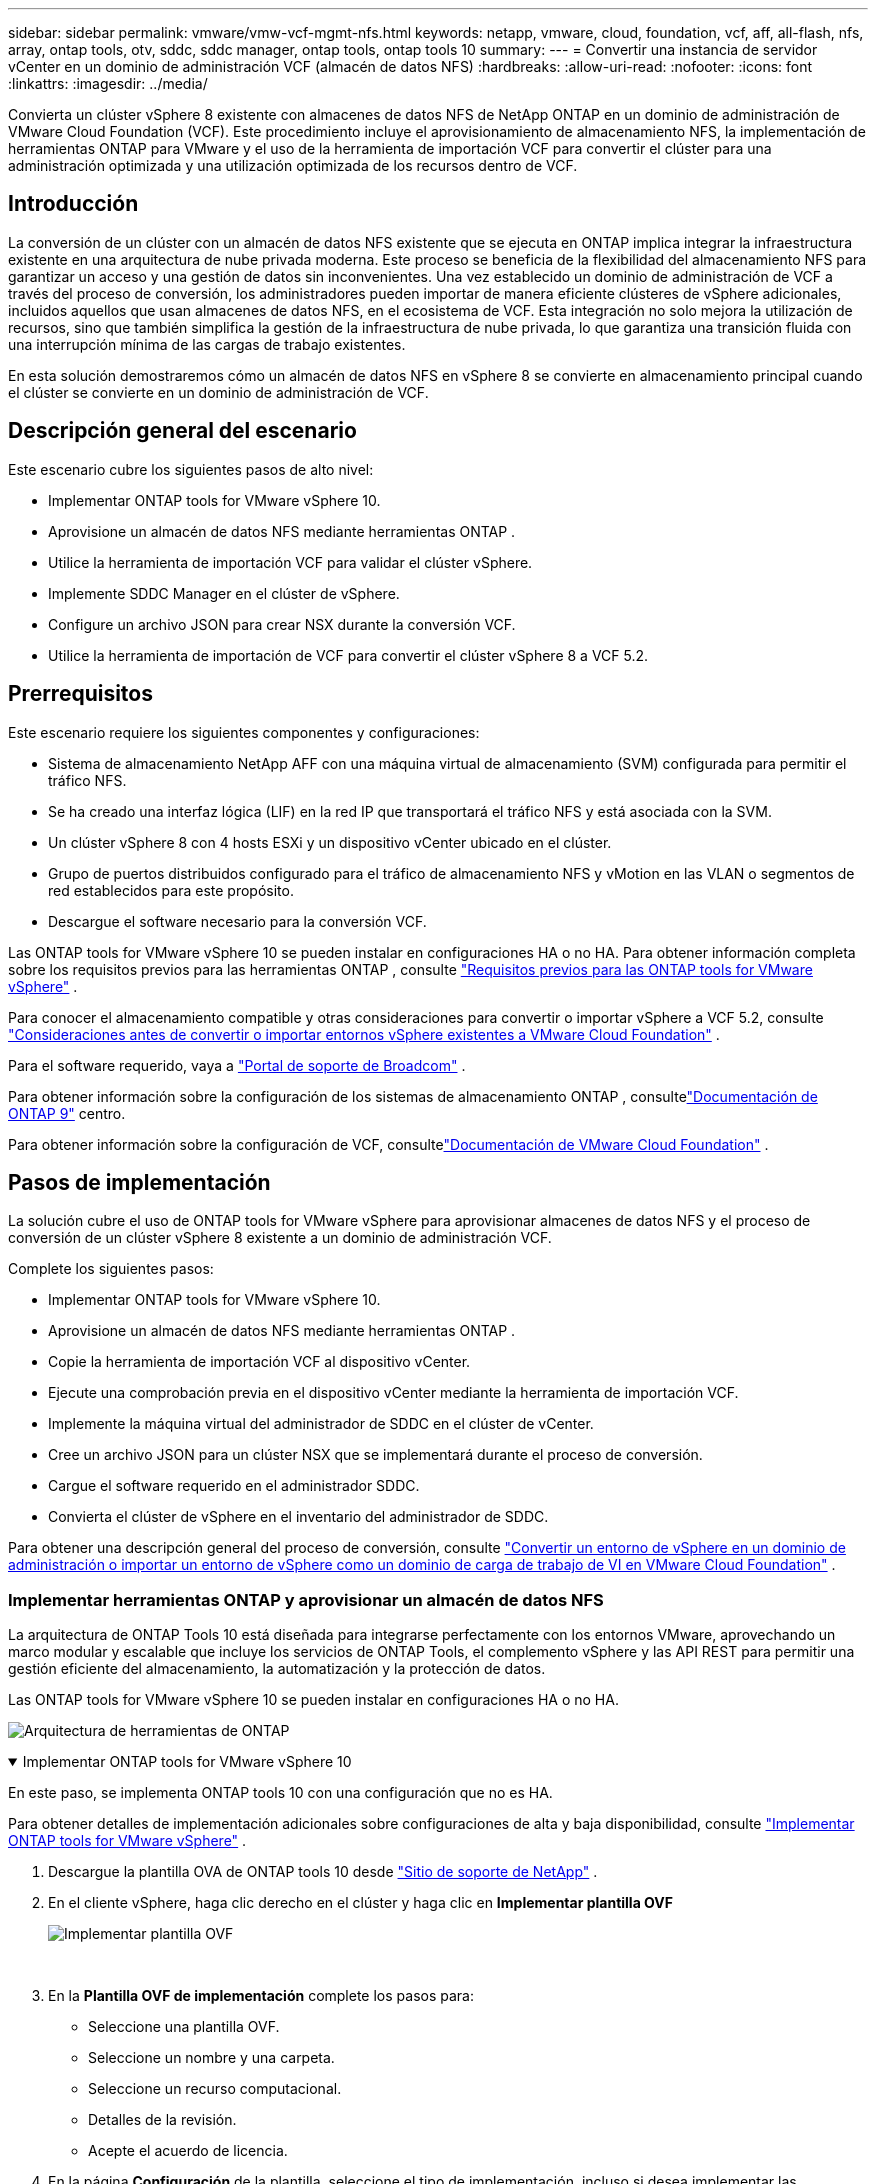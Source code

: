 ---
sidebar: sidebar 
permalink: vmware/vmw-vcf-mgmt-nfs.html 
keywords: netapp, vmware, cloud, foundation, vcf, aff, all-flash, nfs, array, ontap tools, otv, sddc, sddc manager, ontap tools, ontap tools 10 
summary:  
---
= Convertir una instancia de servidor vCenter en un dominio de administración VCF (almacén de datos NFS)
:hardbreaks:
:allow-uri-read: 
:nofooter: 
:icons: font
:linkattrs: 
:imagesdir: ../media/


[role="lead"]
Convierta un clúster vSphere 8 existente con almacenes de datos NFS de NetApp ONTAP en un dominio de administración de VMware Cloud Foundation (VCF).  Este procedimiento incluye el aprovisionamiento de almacenamiento NFS, la implementación de herramientas ONTAP para VMware y el uso de la herramienta de importación VCF para convertir el clúster para una administración optimizada y una utilización optimizada de los recursos dentro de VCF.



== Introducción

La conversión de un clúster con un almacén de datos NFS existente que se ejecuta en ONTAP implica integrar la infraestructura existente en una arquitectura de nube privada moderna.  Este proceso se beneficia de la flexibilidad del almacenamiento NFS para garantizar un acceso y una gestión de datos sin inconvenientes.  Una vez establecido un dominio de administración de VCF a través del proceso de conversión, los administradores pueden importar de manera eficiente clústeres de vSphere adicionales, incluidos aquellos que usan almacenes de datos NFS, en el ecosistema de VCF.  Esta integración no solo mejora la utilización de recursos, sino que también simplifica la gestión de la infraestructura de nube privada, lo que garantiza una transición fluida con una interrupción mínima de las cargas de trabajo existentes.

En esta solución demostraremos cómo un almacén de datos NFS en vSphere 8 se convierte en almacenamiento principal cuando el clúster se convierte en un dominio de administración de VCF.



== Descripción general del escenario

Este escenario cubre los siguientes pasos de alto nivel:

* Implementar ONTAP tools for VMware vSphere 10.
* Aprovisione un almacén de datos NFS mediante herramientas ONTAP .
* Utilice la herramienta de importación VCF para validar el clúster vSphere.
* Implemente SDDC Manager en el clúster de vSphere.
* Configure un archivo JSON para crear NSX durante la conversión VCF.
* Utilice la herramienta de importación de VCF para convertir el clúster vSphere 8 a VCF 5.2.




== Prerrequisitos

Este escenario requiere los siguientes componentes y configuraciones:

* Sistema de almacenamiento NetApp AFF con una máquina virtual de almacenamiento (SVM) configurada para permitir el tráfico NFS.
* Se ha creado una interfaz lógica (LIF) en la red IP que transportará el tráfico NFS y está asociada con la SVM.
* Un clúster vSphere 8 con 4 hosts ESXi y un dispositivo vCenter ubicado en el clúster.
* Grupo de puertos distribuidos configurado para el tráfico de almacenamiento NFS y vMotion en las VLAN o segmentos de red establecidos para este propósito.
* Descargue el software necesario para la conversión VCF.


Las ONTAP tools for VMware vSphere 10 se pueden instalar en configuraciones HA o no HA.  Para obtener información completa sobre los requisitos previos para las herramientas ONTAP , consulte https://docs.netapp.com/us-en/ontap-tools-vmware-vsphere-10/deploy/prerequisites.html#system-requirements["Requisitos previos para las ONTAP tools for VMware vSphere"] .

Para conocer el almacenamiento compatible y otras consideraciones para convertir o importar vSphere a VCF 5.2, consulte https://techdocs.broadcom.com/fr/fr/vmware-cis/vcf/vcf-5-2-and-earlier/5-2/considerations-before-converting-or-importing-existing-vsphere-environments-into-vcf.html["Consideraciones antes de convertir o importar entornos vSphere existentes a VMware Cloud Foundation"] .

Para el software requerido, vaya a https://support.broadcom.com/["Portal de soporte de Broadcom"] .

Para obtener información sobre la configuración de los sistemas de almacenamiento ONTAP , consultelink:https://docs.netapp.com/us-en/ontap["Documentación de ONTAP 9"] centro.

Para obtener información sobre la configuración de VCF, consultelink:https://techdocs.broadcom.com/us/en/vmware-cis/vcf.html["Documentación de VMware Cloud Foundation"] .



== Pasos de implementación

La solución cubre el uso de ONTAP tools for VMware vSphere para aprovisionar almacenes de datos NFS y el proceso de conversión de un clúster vSphere 8 existente a un dominio de administración VCF.

Complete los siguientes pasos:

* Implementar ONTAP tools for VMware vSphere 10.
* Aprovisione un almacén de datos NFS mediante herramientas ONTAP .
* Copie la herramienta de importación VCF al dispositivo vCenter.
* Ejecute una comprobación previa en el dispositivo vCenter mediante la herramienta de importación VCF.
* Implemente la máquina virtual del administrador de SDDC en el clúster de vCenter.
* Cree un archivo JSON para un clúster NSX que se implementará durante el proceso de conversión.
* Cargue el software requerido en el administrador SDDC.
* Convierta el clúster de vSphere en el inventario del administrador de SDDC.


Para obtener una descripción general del proceso de conversión, consulte https://techdocs.broadcom.com/us/en/vmware-cis/vcf/vcf-5-2-and-earlier/5-2/map-for-administering-vcf-5-2/importing-existing-vsphere-environments-admin/convert-or-import-a-vsphere-environment-into-vmware-cloud-foundation-admin.html["Convertir un entorno de vSphere en un dominio de administración o importar un entorno de vSphere como un dominio de carga de trabajo de VI en VMware Cloud Foundation"] .



=== Implementar herramientas ONTAP y aprovisionar un almacén de datos NFS

La arquitectura de ONTAP Tools 10 está diseñada para integrarse perfectamente con los entornos VMware, aprovechando un marco modular y escalable que incluye los servicios de ONTAP Tools, el complemento vSphere y las API REST para permitir una gestión eficiente del almacenamiento, la automatización y la protección de datos.

Las ONTAP tools for VMware vSphere 10 se pueden instalar en configuraciones HA o no HA.

image:vmware-vcf-import-nfs-010.png["Arquitectura de herramientas de ONTAP"]

.Implementar ONTAP tools for VMware vSphere 10
[%collapsible%open]
====
En este paso, se implementa ONTAP tools 10 con una configuración que no es HA.

Para obtener detalles de implementación adicionales sobre configuraciones de alta y baja disponibilidad, consulte https://docs.netapp.com/us-en/ontap-tools-vmware-vsphere-10/deploy/ontap-tools-deployment.html["Implementar ONTAP tools for VMware vSphere"] .

. Descargue la plantilla OVA de ONTAP tools 10 desde https://mysupport.netapp.com/site/["Sitio de soporte de NetApp"] .
. En el cliente vSphere, haga clic derecho en el clúster y haga clic en *Implementar plantilla OVF*
+
image:vmware-vcf-import-nfs-001.png["Implementar plantilla OVF"]

+
{nbsp}

. En la *Plantilla OVF de implementación* complete los pasos para:
+
** Seleccione una plantilla OVF.
** Seleccione un nombre y una carpeta.
** Seleccione un recurso computacional.
** Detalles de la revisión.
** Acepte el acuerdo de licencia.


. En la página *Configuración* de la plantilla, seleccione el tipo de implementación, incluso si desea implementar las herramientas ONTAP en una configuración de alta disponibilidad. Haga clic en *Siguiente* para continuar.
+
image:vmware-vcf-import-nfs-002.png["configuración - tipo de implementación"]

+
{nbsp}

. En la página *Seleccionar almacenamiento* elija el almacén de datos en el que desea instalar la máquina virtual y haga clic en *Siguiente*.
. Seleccione la red en la que se comunicará la máquina virtual de herramientas ONTAP . Haga clic en *Siguiente* para continuar.
. En la ventana "Personalizar plantilla", complete toda la información requerida.
+
** Nombre de usuario y contraseña de la aplicación
** Elija si desea habilitar ASUP (soporte automático), incluida una URL de proxy.
** Nombre de usuario y contraseña del administrador.
** Servidores NTP.
** Nombre de usuario y contraseña de mantenimiento (cuenta de mantenimiento utilizada en la consola).
** Proporcione las direcciones IP necesarias para la configuración de implementación.
** Proporciona toda la información de red para la configuración del nodo.
+
image:vmware-vcf-import-nfs-003.png["Personalizar plantilla"]

+
{nbsp}



. Por último, haga clic en *Siguiente* para continuar y luego en *Finalizar* para comenzar la implementación.


====
.Configurar las herramientas de ONTAP
[%collapsible%open]
====
Una vez instalada y encendida la máquina virtual de herramientas ONTAP , será necesaria alguna configuración básica, como agregar servidores vCenter y sistemas de almacenamiento ONTAP para administrar.  Consulte la documentación en https://docs.netapp.com/us-en/ontap-tools-vmware-vsphere-10/index.html["Documentación de ONTAP tools for VMware vSphere"] para obtener información detallada.

. Referirse a https://docs.netapp.com/us-en/ontap-tools-vmware-vsphere-10/configure/add-vcenter.html["Agregar instancias de vCenter"] para configurar las instancias de vCenter que se administrarán con herramientas ONTAP .
. Para agregar un sistema de almacenamiento ONTAP , inicie sesión en el cliente vSphere y navegue hasta el menú principal a la izquierda.  Haga clic en *Herramientas de NetApp ONTAP * para iniciar la interfaz de usuario.
+
image:vmware-vcf-import-nfs-004.png["herramientas abiertas de ONTAP"]

+
{nbsp}

. Vaya a *Backends de almacenamiento* en el menú de la izquierda y haga clic en *Agregar* para acceder a la ventana *Agregar backend de almacenamiento*.
. Complete la dirección IP y las credenciales del sistema de almacenamiento ONTAP que se administrará.  Haga clic en *Agregar* para finalizar.
+
image:vmware-vcf-import-nfs-005.png["Agregar backend de almacenamiento"]




NOTE: Aquí, el backend de almacenamiento se agrega en la interfaz de usuario del cliente vSphere mediante la dirección IP del clúster.  Esto permite la gestión completa de todas las SVM en el sistema de almacenamiento.  Alternativamente, el backend de almacenamiento se puede agregar y asociar con una instancia de vCenter mediante el Administrador de herramientas de ONTAP en `https://loadBalanceIP:8443/virtualization/ui/` .  Con este método, solo se pueden agregar credenciales de SVM en la interfaz de usuario del cliente vSphere, lo que proporciona un control más granular sobre el acceso al almacenamiento.

====
.Aprovisionar un almacén de datos NFS con herramientas ONTAP
[%collapsible%open]
====
Las herramientas ONTAP integran funcionalidad en toda la interfaz de usuario del cliente vSphere.  En este paso, se aprovisionará un almacén de datos NFS desde la página de inventario de almacenamiento.

. En el cliente vSphere, navegue hasta el inventario de almacenamiento.
. Vaya a *ACCIONES > Herramientas de NetApp ONTAP > Crear almacén de datos*.
+
image:vmware-vcf-import-nfs-006.png["Crear un almacén de datos"]

+
{nbsp}

. En el asistente *Crear almacén de datos*, seleccione el tipo de almacén de datos que desea crear.  Las opciones son NFS o VMFS.
. En la página *Nombre y protocolo*, complete un nombre para el almacén de datos, el tamaño y el protocolo NFS que se utilizará.
+
image:vmware-vcf-import-nfs-007.png["Nombre y protocolo"]

+
{nbsp}

. En la página *Almacenamiento*, seleccione la plataforma de almacenamiento ONTAP y la máquina virtual de almacenamiento (SVM).  También puede seleccionar aquí cualquier política de exportación personalizada disponible. Haga clic en *Siguiente* para continuar.
+
image:vmware-vcf-import-nfs-008.png["Página de almacenamiento"]

+
{nbsp}

. En la página *Atributos de almacenamiento*, seleccione el agregado de almacenamiento que se utilizará. Haga clic en *Siguiente* para continuar.
. En la página *Resumen*, revise la información y haga clic en *Finalizar* para comenzar el proceso de aprovisionamiento.  Las herramientas ONTAP crearán un volumen en el sistema de almacenamiento ONTAP y lo montarán como un almacén de datos NFS en todos los hosts ESXi del clúster.
+
image:vmware-vcf-import-nfs-009.png["Página de resumen"]



====


=== Convertir el clúster de vSphere a VCF 5.2

La siguiente sección cubre los pasos para implementar el administrador SDDC y convertir el clúster vSphere 8 en un dominio de administración VCF 5.2.  Cuando corresponda, se consultará la documentación de VMware para obtener detalles adicionales.

La herramienta de importación VCF de VMware by Broadcom es una utilidad que se utiliza tanto en el dispositivo vCenter como en el administrador SDDC para validar configuraciones y proporcionar servicios de conversión e importación para entornos vSphere y VCF.

Para más información, consulte  https://techdocs.broadcom.com/us/en/vmware-cis/vcf/vcf-5-2-and-earlier/5-2/map-for-administering-vcf-5-2/importing-existing-vsphere-environments-admin/vcf-import-tool-options-and-parameters-admin.html["Opciones y parámetros de la herramienta de importación VCF"] .

.Copiar y extraer herramienta de importación VCF
[%collapsible%open]
====
Las herramientas de importación de VCF se utilizan en el dispositivo vCenter para validar que el clúster de vSphere se encuentra en un estado correcto para el proceso de importación o conversión de VCF.

Complete los siguientes pasos:

. Siga los pasos a continuación https://techdocs.broadcom.com/us/en/vmware-cis/vcf/vcf-5-2-and-earlier/5-2/copy-the-vcf-import-tool-to-the-target-vcenter-appliance.html["Copiar la herramienta de importación de VCF al dispositivo vCenter de destino"] en VMware Docs para copiar la herramienta de importación VCF a la ubicación correcta.
. Extraiga el paquete utilizando el siguiente comando:
+
....
tar -xvf vcf-brownfield-import-<buildnumber>.tar.gz
....


====
.Validar el dispositivo vCenter
[%collapsible%open]
====
Utilice la herramienta de importación VCF para validar el dispositivo vCenter antes de la conversión.

. Siga los pasos a continuación https://techdocs.broadcom.com/us/en/vmware-cis/vcf/vcf-5-2-and-earlier/5-2/run-a-precheck-on-the-target-vcenter-before-conversion.html["Ejecutar una comprobación previa en el vCenter de destino antes de la conversión"] para ejecutar la validación.
. La siguiente salida muestra que el dispositivo vCenter ha pasado la comprobación previa.
+
image:vmware-vcf-import-nfs-011.png["Comprobación previa de la herramienta de importación de VCF"]



====
.Implementar el SDDC Manager
[%collapsible%open]
====
El administrador de SDDC debe estar ubicado en el clúster de vSphere que se convertirá en un dominio de administración de VCF.

Siga las instrucciones de implementación en VMware Docs para completar la implementación.

Referirse a https://techdocs.broadcom.com/us/en/vmware-cis/vcf/vcf-5-2-and-earlier/5-2/deploy-the-sddc-manager-appliance-on-the-target-vcenter.html["Implementar el dispositivo SDDC Manager en el vCenter de destino"] .

Para más información véaselink:https://techdocs.broadcom.com/us/en/vmware-cis/vcf/vcf-5-2-and-earlier/5-1/commission-hosts.html["Anfitriones de la Comisión"] en la Guía de administración de VCF.

====
.Crear un archivo JSON para la implementación de NSX
[%collapsible%open]
====
Para implementar NSX Manager al importar o convertir un entorno de vSphere a VMware Cloud Foundation, cree una especificación de implementación de NSX.  La implementación de NSX requiere un mínimo de 3 hosts.


NOTE: Al implementar un clúster de NSX Manager en una operación de conversión o importación, se utilizan redes NSX-VLAN.  Para obtener detalles sobre las limitaciones de la red NSX-VLAN, consulte la sección "Consideraciones antes de convertir o importar entornos vSphere existentes en VMware Cloud Foundation".  Para obtener información sobre las limitaciones de la red NSX-VLAN, consulte https://techdocs.broadcom.com/fr/fr/vmware-cis/vcf/vcf-5-2-and-earlier/5-2/considerations-before-converting-or-importing-existing-vsphere-environments-into-vcf.html["Consideraciones antes de convertir o importar entornos vSphere existentes a VMware Cloud Foundation"] .

El siguiente es un ejemplo de un archivo JSON para la implementación de NSX:

....
{
  "license_key": "xxxxx-xxxxx-xxxxx-xxxxx-xxxxx",
  "form_factor": "medium",
  "admin_password": "NetApp!23456789",
  "install_bundle_path": "/tmp/vcfimport/bundle-133764.zip",
  "cluster_ip": "172.21.166.72",
  "cluster_fqdn": "vcf-m02-nsx01.sddc.netapp.com",
  "manager_specs": [{
    "fqdn": "vcf-m02-nsx01a.sddc.netapp.com",
    "name": "vcf-m02-nsx01a",
    "ip_address": "172.21.166.73",
    "gateway": "172.21.166.1",
    "subnet_mask": "255.255.255.0"
  },
  {
    "fqdn": "vcf-m02-nsx01b.sddc.netapp.com",
    "name": "vcf-m02-nsx01b",
    "ip_address": "172.21.166.74",
    "gateway": "172.21.166.1",
    "subnet_mask": "255.255.255.0"
  },
  {
    "fqdn": "vcf-m02-nsx01c.sddc.netapp.com",
    "name": "vcf-m02-nsx01c",
    "ip_address": "172.21.166.75",
    "gateway": "172.21.166.1",
    "subnet_mask": "255.255.255.0"
  }]
}
....
Copie el archivo JSON a un directorio en el Administrador SDDC.

====
.Subir software a SDDC Manager
[%collapsible%open]
====
Copie la herramienta de importación VCF y el paquete de implementación de NSX al directorio /home/vcf/vcfimport en el Administrador de SDDC.

Ver https://techdocs.broadcom.com/us/en/vmware-cis/vcf/vcf-5-2-and-earlier/5-2/seed-software-on-sddc-manager.html["Cargue el software necesario en el dispositivo SDDC Manager"] para obtener instrucciones detalladas.

====
.Convertir un clúster de vSphere en un dominio de administración de VCF
[%collapsible%open]
====
La herramienta de importación VCF se utiliza para realizar el proceso de conversión.  Ejecute el siguiente comando desde el directorio /home/vcf/vcf-import-package/vcf-brownfield-import-<version>/vcf-brownfield-toolset para revisar una impresión de las funciones de la herramienta de importación de VCF:

....
python3 vcf_brownfield.py --help
....
Se ejecuta el siguiente comando para convertir el clúster vSphere en un dominio de administración de VCF e implementar el clúster NSX:

....
python3 vcf_brownfield.py convert --vcenter '<vcenter-fqdn>' --sso-user '<sso-user>' --domain-name '<wld-domain-name>' --nsx-deployment-spec-path '<nsx-deployment-json-spec-path>'
....
Para obtener instrucciones completas, consulte https://techdocs.broadcom.com/us/en/vmware-cis/vcf/vcf-5-2-and-earlier/5-2/import-workload-domain-into-sddc-manager-inventory.html["Convertir o importar el entorno de vSphere al inventario de SDDC Manager"] .

====
.Añadir licencias a VCF
[%collapsible%open]
====
Después de completar la conversión, se debe agregar la licencia al entorno.

. Inicie sesión en la interfaz de usuario del Administrador de SDDC.
. Vaya a *Administración > Licencias* en el panel de navegación.
. Haga clic en *+ Clave de licencia*.
. Elija un producto del menú desplegable.
. Introduzca la clave de licencia.
. Proporcione una descripción de la licencia.
. Haga clic en *Agregar*.
. Repita estos pasos para cada licencia.


====


== Demostración en vídeo de las ONTAP tools for VMware vSphere 10

.Almacén de datos NFS con ONTAP tools for VMware vSphere 10
video::1e4c3701-0bc2-41fa-ac93-b2680147f351[panopto,width=360]